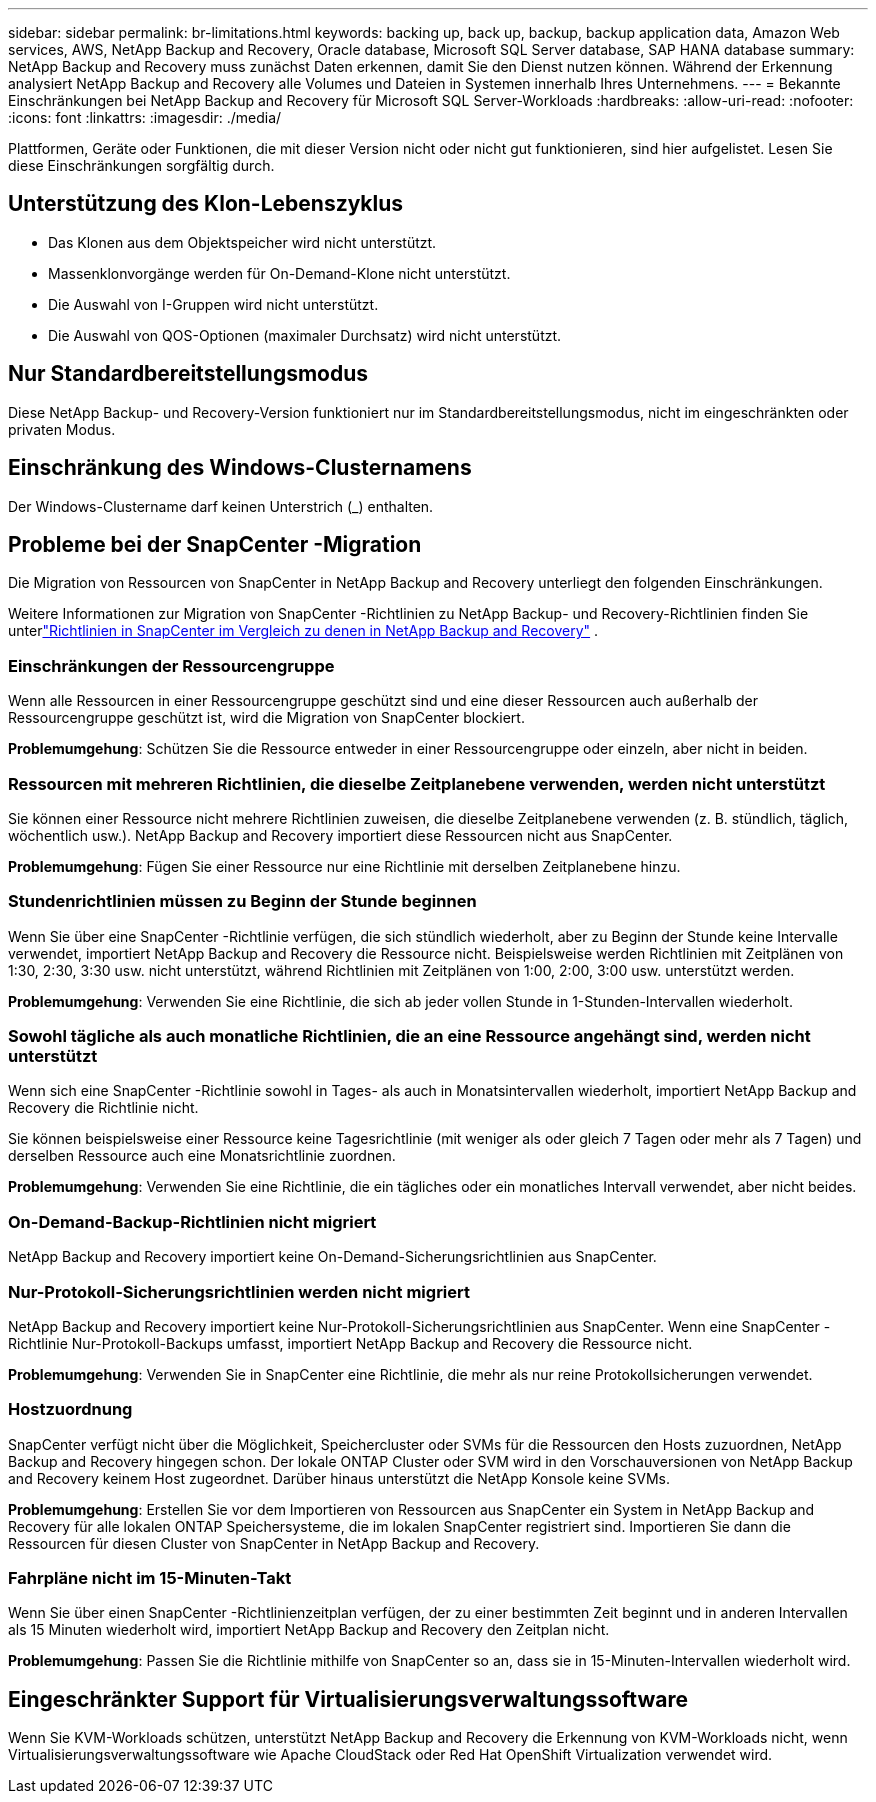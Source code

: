 ---
sidebar: sidebar 
permalink: br-limitations.html 
keywords: backing up, back up, backup, backup application data, Amazon Web services, AWS, NetApp Backup and Recovery, Oracle database, Microsoft SQL Server database, SAP HANA database 
summary: NetApp Backup and Recovery muss zunächst Daten erkennen, damit Sie den Dienst nutzen können.  Während der Erkennung analysiert NetApp Backup and Recovery alle Volumes und Dateien in Systemen innerhalb Ihres Unternehmens. 
---
= Bekannte Einschränkungen bei NetApp Backup and Recovery für Microsoft SQL Server-Workloads
:hardbreaks:
:allow-uri-read: 
:nofooter: 
:icons: font
:linkattrs: 
:imagesdir: ./media/


[role="lead"]
Plattformen, Geräte oder Funktionen, die mit dieser Version nicht oder nicht gut funktionieren, sind hier aufgelistet.  Lesen Sie diese Einschränkungen sorgfältig durch.



== Unterstützung des Klon-Lebenszyklus

* Das Klonen aus dem Objektspeicher wird nicht unterstützt.
* Massenklonvorgänge werden für On-Demand-Klone nicht unterstützt.
* Die Auswahl von I-Gruppen wird nicht unterstützt.
* Die Auswahl von QOS-Optionen (maximaler Durchsatz) wird nicht unterstützt.




== Nur Standardbereitstellungsmodus

Diese NetApp Backup- und Recovery-Version funktioniert nur im Standardbereitstellungsmodus, nicht im eingeschränkten oder privaten Modus.



== Einschränkung des Windows-Clusternamens

Der Windows-Clustername darf keinen Unterstrich (_) enthalten.



== Probleme bei der SnapCenter -Migration

Die Migration von Ressourcen von SnapCenter in NetApp Backup and Recovery unterliegt den folgenden Einschränkungen.

Weitere Informationen zur Migration von SnapCenter -Richtlinien zu NetApp Backup- und Recovery-Richtlinien finden Sie unterlink:reference-policy-differences-snapcenter.html["Richtlinien in SnapCenter im Vergleich zu denen in NetApp Backup and Recovery"] .



=== Einschränkungen der Ressourcengruppe

Wenn alle Ressourcen in einer Ressourcengruppe geschützt sind und eine dieser Ressourcen auch außerhalb der Ressourcengruppe geschützt ist, wird die Migration von SnapCenter blockiert.

*Problemumgehung*: Schützen Sie die Ressource entweder in einer Ressourcengruppe oder einzeln, aber nicht in beiden.



=== Ressourcen mit mehreren Richtlinien, die dieselbe Zeitplanebene verwenden, werden nicht unterstützt

Sie können einer Ressource nicht mehrere Richtlinien zuweisen, die dieselbe Zeitplanebene verwenden (z. B. stündlich, täglich, wöchentlich usw.).  NetApp Backup and Recovery importiert diese Ressourcen nicht aus SnapCenter.

*Problemumgehung*: Fügen Sie einer Ressource nur eine Richtlinie mit derselben Zeitplanebene hinzu.



=== Stundenrichtlinien müssen zu Beginn der Stunde beginnen

Wenn Sie über eine SnapCenter -Richtlinie verfügen, die sich stündlich wiederholt, aber zu Beginn der Stunde keine Intervalle verwendet, importiert NetApp Backup and Recovery die Ressource nicht.  Beispielsweise werden Richtlinien mit Zeitplänen von 1:30, 2:30, 3:30 usw. nicht unterstützt, während Richtlinien mit Zeitplänen von 1:00, 2:00, 3:00 usw. unterstützt werden.

*Problemumgehung*: Verwenden Sie eine Richtlinie, die sich ab jeder vollen Stunde in 1-Stunden-Intervallen wiederholt.



=== Sowohl tägliche als auch monatliche Richtlinien, die an eine Ressource angehängt sind, werden nicht unterstützt

Wenn sich eine SnapCenter -Richtlinie sowohl in Tages- als auch in Monatsintervallen wiederholt, importiert NetApp Backup and Recovery die Richtlinie nicht.

Sie können beispielsweise einer Ressource keine Tagesrichtlinie (mit weniger als oder gleich 7 Tagen oder mehr als 7 Tagen) und derselben Ressource auch eine Monatsrichtlinie zuordnen.

*Problemumgehung*: Verwenden Sie eine Richtlinie, die ein tägliches oder ein monatliches Intervall verwendet, aber nicht beides.



=== On-Demand-Backup-Richtlinien nicht migriert

NetApp Backup and Recovery importiert keine On-Demand-Sicherungsrichtlinien aus SnapCenter.



=== Nur-Protokoll-Sicherungsrichtlinien werden nicht migriert

NetApp Backup and Recovery importiert keine Nur-Protokoll-Sicherungsrichtlinien aus SnapCenter.  Wenn eine SnapCenter -Richtlinie Nur-Protokoll-Backups umfasst, importiert NetApp Backup and Recovery die Ressource nicht.

*Problemumgehung*: Verwenden Sie in SnapCenter eine Richtlinie, die mehr als nur reine Protokollsicherungen verwendet.



=== Hostzuordnung

SnapCenter verfügt nicht über die Möglichkeit, Speichercluster oder SVMs für die Ressourcen den Hosts zuzuordnen, NetApp Backup and Recovery hingegen schon.  Der lokale ONTAP Cluster oder SVM wird in den Vorschauversionen von NetApp Backup and Recovery keinem Host zugeordnet.  Darüber hinaus unterstützt die NetApp Konsole keine SVMs.

*Problemumgehung*: Erstellen Sie vor dem Importieren von Ressourcen aus SnapCenter ein System in NetApp Backup and Recovery für alle lokalen ONTAP Speichersysteme, die im lokalen SnapCenter registriert sind.  Importieren Sie dann die Ressourcen für diesen Cluster von SnapCenter in NetApp Backup and Recovery.



=== Fahrpläne nicht im 15-Minuten-Takt

Wenn Sie über einen SnapCenter -Richtlinienzeitplan verfügen, der zu einer bestimmten Zeit beginnt und in anderen Intervallen als 15 Minuten wiederholt wird, importiert NetApp Backup and Recovery den Zeitplan nicht.

*Problemumgehung*: Passen Sie die Richtlinie mithilfe von SnapCenter so an, dass sie in 15-Minuten-Intervallen wiederholt wird.



== Eingeschränkter Support für Virtualisierungsverwaltungssoftware

Wenn Sie KVM-Workloads schützen, unterstützt NetApp Backup and Recovery die Erkennung von KVM-Workloads nicht, wenn Virtualisierungsverwaltungssoftware wie Apache CloudStack oder Red Hat OpenShift Virtualization verwendet wird.
